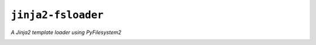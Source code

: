 ``jinja2-fsloader``
===================

*A Jinja2 template loader using PyFilesystem2*

|build| |repo| |versions| |format| |coverage| |grade| |license|

.. |build| image:: https://img.shields.io/travis/althonos/jinja2-fsloader/master.svg?label=travis-ci&style=flat-square
   :target: https://travis-ci.org/althonos/jinja2-fsloader/

.. |repo| image:: https://img.shields.io/badge/source-GitHub-303030.svg?style=flat-square
   :target: https://github.com/althonos/jinja2-fsloader

.. |versions| image:: https://img.shields.io/pypi/v/jinja2-fsloader.svg?style=flat-square
   :target: https://pypi.org/project/jinja2-fsloader

.. |format| image:: https://img.shields.io/pypi/format/jinja2-fsloader.svg?style=flat-square
   :target: https://pypi.org/project/jinja2-fsloader

.. |grade| image:: https://img.shields.io/codacy/grade/f74bd301468341f59ce664ae129021ef/master.svg?style=flat-square
   :target: https://www.codacy.com/app/althonos/jinja2-fsloader/dashboard

.. |coverage| image:: https://img.shields.io/codecov/c/github/althonos/jinja2-fsloader/master.svg?style=flat-square
   :target: https://codecov.io/gh/althonos/jinja2-fsloader

.. |license| image:: https://img.shields.io/pypi/l/jinja2-fsloader.svg?style=flat-square
   :target: https://choosealicense.com/licenses/mit/


